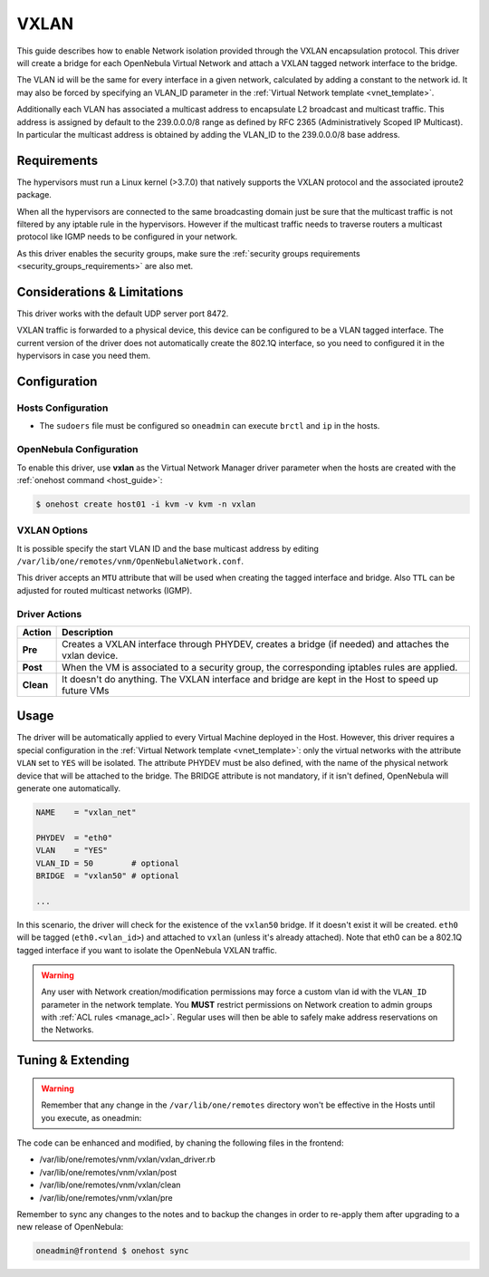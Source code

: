 .. _vxlan:

============
VXLAN
============

This guide describes how to enable Network isolation provided through the VXLAN
encapsulation protocol. This driver will create a bridge for each OpenNebula Virtual Network and attach a VXLAN tagged network interface to the bridge.

The VLAN id will be the same for every interface in a given network, calculated by adding a constant to the network id. It may also be forced by specifying an VLAN\_ID parameter in the :ref:`Virtual Network template <vnet_template>`.

Additionally each VLAN has associated a multicast address to encapsulate L2 broadcast and multicast traffic. This address is assigned by default to the 239.0.0.0/8 range as defined by RFC 2365 (Administratively Scoped IP Multicast). In particular the multicast address is obtained by adding the VLAN\_ID to the 239.0.0.0/8 base address.

Requirements
============

The hypervisors must run a Linux kernel (>3.7.0) that natively supports the VXLAN protocol and the associated iproute2 package.

When all the hypervisors are connected to the same broadcasting domain just be sure that the multicast traffic is not filtered by any iptable rule in the hypervisors. However if the multicast traffic needs to traverse routers a multicast protocol like IGMP needs to be configured in your network.

As this driver enables the security groups, make sure the :ref:`security groups requirements <security_groups_requirements>` are also met.

Considerations & Limitations
============================

This driver works with the default UDP server port 8472.

VXLAN traffic is forwarded to a physical device, this device can be configured to be a VLAN tagged interface. The current version of the driver does not automatically create the 802.1Q interface, so you need to configured it in the hypervisors in case you need them.

Configuration
=============

Hosts Configuration
-------------------

-  The ``sudoers`` file must be configured so ``oneadmin`` can execute ``brctl`` and ``ip`` in the hosts.

OpenNebula Configuration
------------------------

To enable this driver, use **vxlan** as the Virtual Network Manager driver parameter when the hosts are created with the :ref:`onehost command <host_guide>`:

.. code::

    $ onehost create host01 -i kvm -v kvm -n vxlan

.. _vxlan_options:

VXLAN Options
--------------

It is possible specify the start VLAN ID and the base multicast address by editing ``/var/lib/one/remotes/vnm/OpenNebulaNetwork.conf``.

This driver accepts an ``MTU`` attribute that will be used when creating the tagged interface and bridge. Also ``TTL`` can be adjusted for routed multicast networks (IGMP).

Driver Actions
--------------

+-----------+----------------------------------------------------------------------------------------------------------+
|   Action  |                                               Description                                                |
+===========+==========================================================================================================+
| **Pre**   | Creates a VXLAN interface through PHYDEV, creates a bridge (if needed) and attaches the vxlan device.    |
+-----------+----------------------------------------------------------------------------------------------------------+
| **Post**  | When the VM is associated to a security group, the corresponding iptables rules are applied.             |
+-----------+----------------------------------------------------------------------------------------------------------+
| **Clean** | It doesn't do anything. The VXLAN interface and bridge are kept in the Host to speed up future VMs       |
+-----------+----------------------------------------------------------------------------------------------------------+

Usage
=====

The driver will be automatically applied to every Virtual Machine deployed in the Host. However, this driver requires a special configuration in the :ref:`Virtual Network template <vnet_template>`: only the virtual networks with the attribute ``VLAN`` set to ``YES`` will be isolated. The attribute PHYDEV must be also defined, with the name of the physical network device that will be attached to the bridge. The BRIDGE attribute is not mandatory, if it isn't defined, OpenNebula will generate one automatically.

.. code::

    NAME    = "vxlan_net"
         
    PHYDEV  = "eth0"
    VLAN    = "YES"
    VLAN_ID = 50        # optional
    BRIDGE  = "vxlan50" # optional
     
    ...

In this scenario, the driver will check for the existence of the ``vxlan50`` bridge. If it doesn't exist it will be created. ``eth0`` will be tagged (``eth0.<vlan_id>``) and attached to ``vxlan`` (unless it's already attached). Note that eth0 can be a 802.1Q tagged interface if you want to isolate the OpenNebula VXLAN traffic.

.. warning:: Any user with Network creation/modification permissions may force a custom vlan id with the ``VLAN_ID`` parameter in the network template. You **MUST** restrict permissions on Network creation to admin groups with :ref:`ACL rules <manage_acl>`. Regular uses will then be able to safely make address reservations on the Networks.

Tuning & Extending
==================

.. warning:: Remember that any change in the ``/var/lib/one/remotes`` directory won't be effective in the Hosts until you execute, as oneadmin:

The code can be enhanced and modified, by chaning the following files in the
frontend:

* /var/lib/one/remotes/vnm/vxlan/vxlan_driver.rb
* /var/lib/one/remotes/vnm/vxlan/post
* /var/lib/one/remotes/vnm/vxlan/clean
* /var/lib/one/remotes/vnm/vxlan/pre

Remember to sync any changes to the notes and to backup the changes in order to re-apply them after upgrading to a new release of OpenNebula:

.. code::

    oneadmin@frontend $ onehost sync
